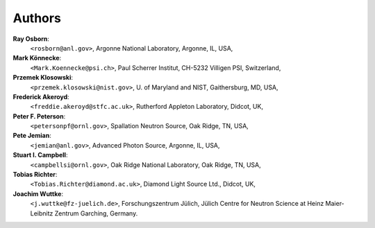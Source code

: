.. $Id$

.. _authors:

===========
Authors
===========

**Ray Osborn**:
	``<rosborn@anl.gov>``, Argonne National Laboratory, Argonne, IL, USA,

**Mark Könnecke**: 
	``<Mark.Koennecke@psi.ch>``, Paul Scherrer Institut, CH-5232 Villigen PSI, Switzerland,

**Przemek Klosowski**:
	``<przemek.klosowski@nist.gov>``, U. of Maryland and NIST, Gaithersburg, MD, USA,

**Frederick Akeroyd**:
	``<freddie.akeroyd@stfc.ac.uk>``, Rutherford Appleton Laboratory, Didcot, UK,

**Peter F. Peterson**:
	``<petersonpf@ornl.gov>``, Spallation Neutron Source, Oak Ridge, TN, USA,

**Pete Jemian**:
	``<jemian@anl.gov>``, Advanced Photon Source, Argonne, IL, USA,

**Stuart I. Campbell**:
	``<campbellsi@ornl.gov>``, Oak Ridge National Laboratory, Oak Ridge, TN, USA,

**Tobias Richter**:
	``<Tobias.Richter@diamond.ac.uk>``, Diamond Light Source Ltd., Didcot, UK,

**Joachim Wuttke**:
        ``<j.wuttke@fz-juelich.de>``, Forschungszentrum Jülich, Jülich Centre for Neutron Science at Heinz Maier-Leibnitz Zentrum Garching, Germany.
